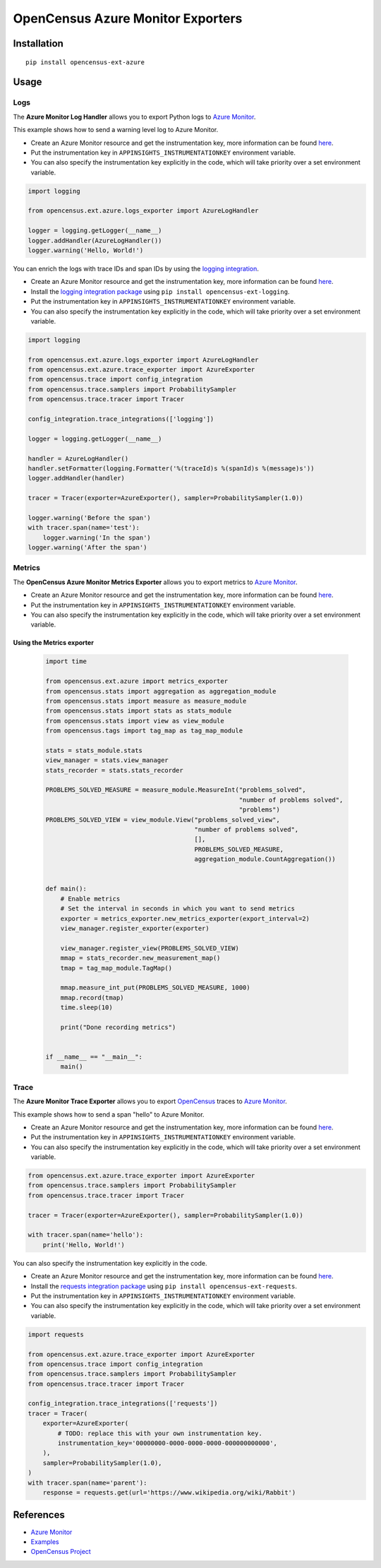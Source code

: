 OpenCensus Azure Monitor Exporters
============================================================================

|pypi|

.. |pypi| image:: https://badge.fury.io/py/opencensus-ext-azure.svg
   :target: https://pypi.org/project/opencensus-ext-azure/

Installation
------------

::

    pip install opencensus-ext-azure

Usage
-----

Logs
~~~~

The **Azure Monitor Log Handler** allows you to export Python logs to `Azure Monitor`_.

This example shows how to send a warning level log to Azure Monitor.

* Create an Azure Monitor resource and get the instrumentation key, more information can be found `here <https://docs.microsoft.com/azure/azure-monitor/app/create-new-resource>`_.
* Put the instrumentation key in ``APPINSIGHTS_INSTRUMENTATIONKEY`` environment variable.
* You can also specify the instrumentation key explicitly in the code, which will take priority over a set environment variable.

.. code:: python

    import logging

    from opencensus.ext.azure.logs_exporter import AzureLogHandler

    logger = logging.getLogger(__name__)
    logger.addHandler(AzureLogHandler())
    logger.warning('Hello, World!')

You can enrich the logs with trace IDs and span IDs by using the `logging integration <../opencensus-ext-logging>`_.

* Create an Azure Monitor resource and get the instrumentation key, more information can be found `here <https://docs.microsoft.com/azure/azure-monitor/app/create-new-resource>`_.
* Install the `logging integration package <../opencensus-ext-logging>`_ using ``pip install opencensus-ext-logging``.
* Put the instrumentation key in ``APPINSIGHTS_INSTRUMENTATIONKEY`` environment variable.
* You can also specify the instrumentation key explicitly in the code, which will take priority over a set environment variable.

.. code:: python

    import logging

    from opencensus.ext.azure.logs_exporter import AzureLogHandler
    from opencensus.ext.azure.trace_exporter import AzureExporter
    from opencensus.trace import config_integration
    from opencensus.trace.samplers import ProbabilitySampler
    from opencensus.trace.tracer import Tracer

    config_integration.trace_integrations(['logging'])

    logger = logging.getLogger(__name__)

    handler = AzureLogHandler()
    handler.setFormatter(logging.Formatter('%(traceId)s %(spanId)s %(message)s'))
    logger.addHandler(handler)

    tracer = Tracer(exporter=AzureExporter(), sampler=ProbabilitySampler(1.0))

    logger.warning('Before the span')
    with tracer.span(name='test'):
        logger.warning('In the span')
    logger.warning('After the span')

Metrics
~~~~~~~

The **OpenCensus Azure Monitor Metrics Exporter** allows you to export metrics to `Azure Monitor`_.

* Create an Azure Monitor resource and get the instrumentation key, more information can be found `here <https://docs.microsoft.com/azure/azure-monitor/app/create-new-resource>`_.
* Put the instrumentation key in ``APPINSIGHTS_INSTRUMENTATIONKEY`` environment variable.
* You can also specify the instrumentation key explicitly in the code, which will take priority over a set environment variable.

Using the Metrics exporter
*****************************

    .. code:: python

        import time

        from opencensus.ext.azure import metrics_exporter
        from opencensus.stats import aggregation as aggregation_module
        from opencensus.stats import measure as measure_module
        from opencensus.stats import stats as stats_module
        from opencensus.stats import view as view_module
        from opencensus.tags import tag_map as tag_map_module

        stats = stats_module.stats
        view_manager = stats.view_manager
        stats_recorder = stats.stats_recorder

        PROBLEMS_SOLVED_MEASURE = measure_module.MeasureInt("problems_solved",
                                                            "number of problems solved",
                                                            "problems")
        PROBLEMS_SOLVED_VIEW = view_module.View("problems_solved_view",
                                                "number of problems solved",
                                                [],
                                                PROBLEMS_SOLVED_MEASURE,
                                                aggregation_module.CountAggregation())


        def main():
            # Enable metrics
            # Set the interval in seconds in which you want to send metrics
            exporter = metrics_exporter.new_metrics_exporter(export_interval=2)
            view_manager.register_exporter(exporter)

            view_manager.register_view(PROBLEMS_SOLVED_VIEW)
            mmap = stats_recorder.new_measurement_map()
            tmap = tag_map_module.TagMap()

            mmap.measure_int_put(PROBLEMS_SOLVED_MEASURE, 1000)
            mmap.record(tmap)
            time.sleep(10)

            print("Done recording metrics")


        if __name__ == "__main__":
            main()

Trace
~~~~~

The **Azure Monitor Trace Exporter** allows you to export `OpenCensus`_ traces to `Azure Monitor`_.

This example shows how to send a span "hello" to Azure Monitor.

* Create an Azure Monitor resource and get the instrumentation key, more information can be found `here <https://docs.microsoft.com/azure/azure-monitor/app/create-new-resource>`_.
* Put the instrumentation key in ``APPINSIGHTS_INSTRUMENTATIONKEY`` environment variable.
* You can also specify the instrumentation key explicitly in the code, which will take priority over a set environment variable.

.. code:: python

    from opencensus.ext.azure.trace_exporter import AzureExporter
    from opencensus.trace.samplers import ProbabilitySampler
    from opencensus.trace.tracer import Tracer

    tracer = Tracer(exporter=AzureExporter(), sampler=ProbabilitySampler(1.0))

    with tracer.span(name='hello'):
        print('Hello, World!')

You can also specify the instrumentation key explicitly in the code.

* Create an Azure Monitor resource and get the instrumentation key, more information can be found `here <https://docs.microsoft.com/azure/azure-monitor/app/create-new-resource>`_.
* Install the `requests integration package <../opencensus-ext-requests>`_ using ``pip install opencensus-ext-requests``.
* Put the instrumentation key in ``APPINSIGHTS_INSTRUMENTATIONKEY`` environment variable.
* You can also specify the instrumentation key explicitly in the code, which will take priority over a set environment variable.

.. code:: python

    import requests

    from opencensus.ext.azure.trace_exporter import AzureExporter
    from opencensus.trace import config_integration
    from opencensus.trace.samplers import ProbabilitySampler
    from opencensus.trace.tracer import Tracer

    config_integration.trace_integrations(['requests'])
    tracer = Tracer(
        exporter=AzureExporter(
            # TODO: replace this with your own instrumentation key.
            instrumentation_key='00000000-0000-0000-0000-000000000000',
        ),
        sampler=ProbabilitySampler(1.0),
    )
    with tracer.span(name='parent'):
        response = requests.get(url='https://www.wikipedia.org/wiki/Rabbit')


References
----------

* `Azure Monitor <https://docs.microsoft.com/azure/azure-monitor/>`_
* `Examples <https://github.com/census-instrumentation/opencensus-python/tree/master/contrib/opencensus-ext-azure/examples>`_
* `OpenCensus Project <https://opencensus.io/>`_

.. _Azure Monitor: https://docs.microsoft.com/azure/azure-monitor/
.. _OpenCensus: https://github.com/census-instrumentation/opencensus-python/
